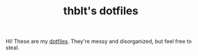 #+TITLE: thblt's dotfiles

Hi!  These are my [[https://en.wikipedia.org/wiki/Dot-file][dotfiles]].  They're messy and disorganized, but feel
free to steal.
